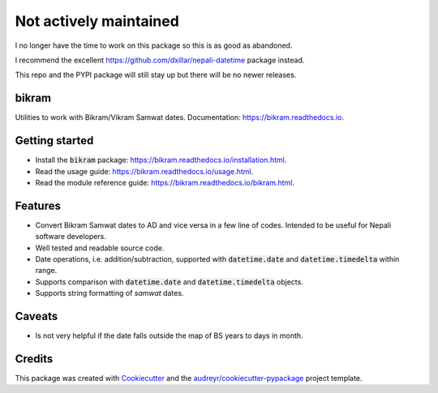 ===============================
Not actively maintained
===============================

I no longer have the time to work on this package so this is as good as abandoned.

I recommend the excellent https://github.com/dxillar/nepali-datetime package instead.

This repo and the PYPI package will still stay up but there will be no newer releases.


bikram
------

.. image:: https://img.shields.io/pypi/v/bikram.svg
        :target: https://pypi.python.org/pypi/bikram

.. image:: https://img.shields.io/travis/poudel/bikram.svg
        :target: https://travis-ci.org/poudel/bikram

.. image:: https://readthedocs.org/projects/bikram/badge/?version=latest
        :target: https://bikram.readthedocs.io/en/latest/?badge=latest
        :alt: Documentation Status


Utilities to work with Bikram/Vikram Samwat dates. Documentation: https://bikram.readthedocs.io.


Getting started
---------------

* Install the :code:`bikram` package: https://bikram.readthedocs.io/installation.html.
* Read the usage guide: https://bikram.readthedocs.io/usage.html.
* Read the module reference guide: https://bikram.readthedocs.io/bikram.html.


Features
--------

* Convert Bikram Samwat dates to AD and vice versa in a few line of codes.
  Intended to be useful for Nepali software developers.
* Well tested and readable source code.
* Date operations, i.e. addition/subtraction,
  supported with :code:`datetime.date` and :code:`datetime.timedelta` within range.
* Supports comparison with :code:`datetime.date` and :code:`datetime.timedelta` objects.
* Supports string formatting of `samwat` dates.


Caveats
-------

* Is not very helpful if the date falls outside the map of BS years to days in month.


Credits
---------

This package was created with Cookiecutter_ and the `audreyr/cookiecutter-pypackage`_ project template.

.. _Cookiecutter: https://github.com/audreyr/cookiecutter
.. _`audreyr/cookiecutter-pypackage`: https://github.com/audreyr/cookiecutter-pypackage

